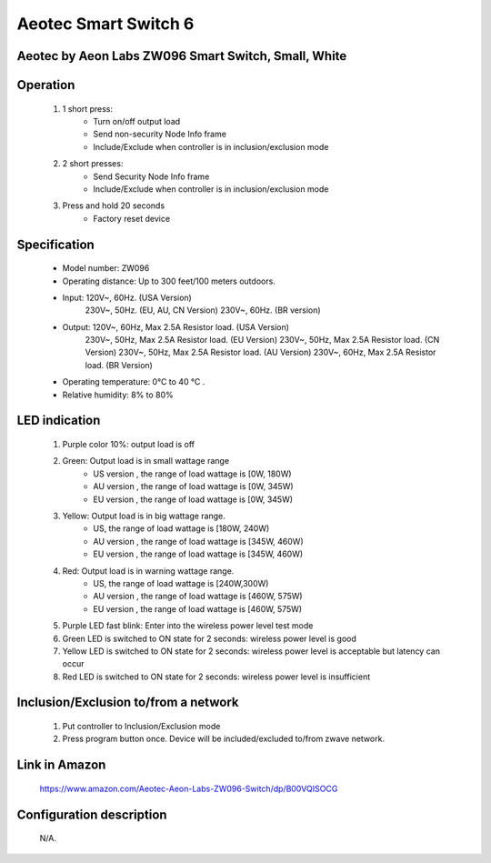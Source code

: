 Aeotec Smart Switch 6
--------------------------------
Aeotec by Aeon Labs ZW096 Smart Switch, Small, White
~~~~~~~~~~~~~~~~~~~~~~~~~~~~~~~~~~~~~~~~~~~~~~

	.. image:: ../../images/onoff_module_switch/aeotec_smart_switch_6.jpg
	.. :align: left
	
Operation
~~~~~~~~~~~~~~~~~~
	#. 1 short press:
		- Turn on/off output load
		- Send non-security Node Info frame
		- Include/Exclude when controller is in inclusion/exclusion mode
	#. 2 short presses:
		- Send Security Node Info frame
		- Include/Exclude when controller is in inclusion/exclusion mode
	#. Press and hold 20 seconds
		- Factory reset device

Specification
~~~~~~~~~~~~~~~~~~~~~~
	- Model number: ZW096
	- Operating distance: Up to 300 feet/100 meters outdoors.
	- Input: 120V~, 60Hz. (USA Version)
		230V~, 50Hz. (EU, AU, CN Version)
		230V~, 60Hz. (BR version)
	- Output: 120V~, 60Hz, Max 2.5A Resistor load. (USA Version)
		230V~, 50Hz, Max 2.5A Resistor load. (EU Version)
		230V~, 50Hz, Max 2.5A Resistor load. (CN Version)
		230V~, 50Hz, Max 2.5A Resistor load. (AU Version)
		230V~, 60Hz, Max 2.5A Resistor load. (BR Version)
	- Operating temperature: 0°C to 40 °C .
	- Relative humidity: 8% to 80%
	
LED indication
~~~~~~~~~~~~~~~~~~~~~~~
	#. Purple color 10%: output load is off
	#. Green: Output load is in small wattage range
		- US version , the range of load wattage is [0W, 180W)
		- AU version , the range of load wattage is [0W, 345W)
		- EU version , the range of load wattage is [0W, 345W)
	#. Yellow: Output load is in big wattage range.
		- US, the range of load wattage is [180W, 240W)
		- AU version , the range of load wattage is [345W, 460W)
		- EU version , the range of load wattage is [345W, 460W)
	#. Red: Output load is in warning wattage range.
		- US, the range of load wattage is [240W,300W)
		- AU version , the range of load wattage is [460W, 575W)
		- EU version , the range of load wattage is [460W, 575W)
	#. Purple LED fast blink: Enter into the wireless power level test mode
	#. Green LED is switched to ON state for 2 seconds: wireless power level is good
	#. Yellow LED is switched to ON state for 2 seconds: wireless power level is acceptable but latency can occur
	#. Red LED is switched to ON state for 2 seconds: wireless power level is insufficient


Inclusion/Exclusion to/from a network
~~~~~~~~~~~~~~~~~~~~~~~
	#. Put controller to Inclusion/Exclusion mode
	#. Press program button once. Device will be included/excluded to/from zwave network.
	
	.. image:: ../../images/onoff_module_switch/aeotec_smart_switch_6_desc.jpg
	.. :align: left
	
	
Link in Amazon
~~~~~~~~~~~~~~~~~~~~
	https://www.amazon.com/Aeotec-Aeon-Labs-ZW096-Switch/dp/B00VQISOCG
	
	
Configuration description
~~~~~~~~~~~~~~~~~~~~~~~~~~
	N/A.
